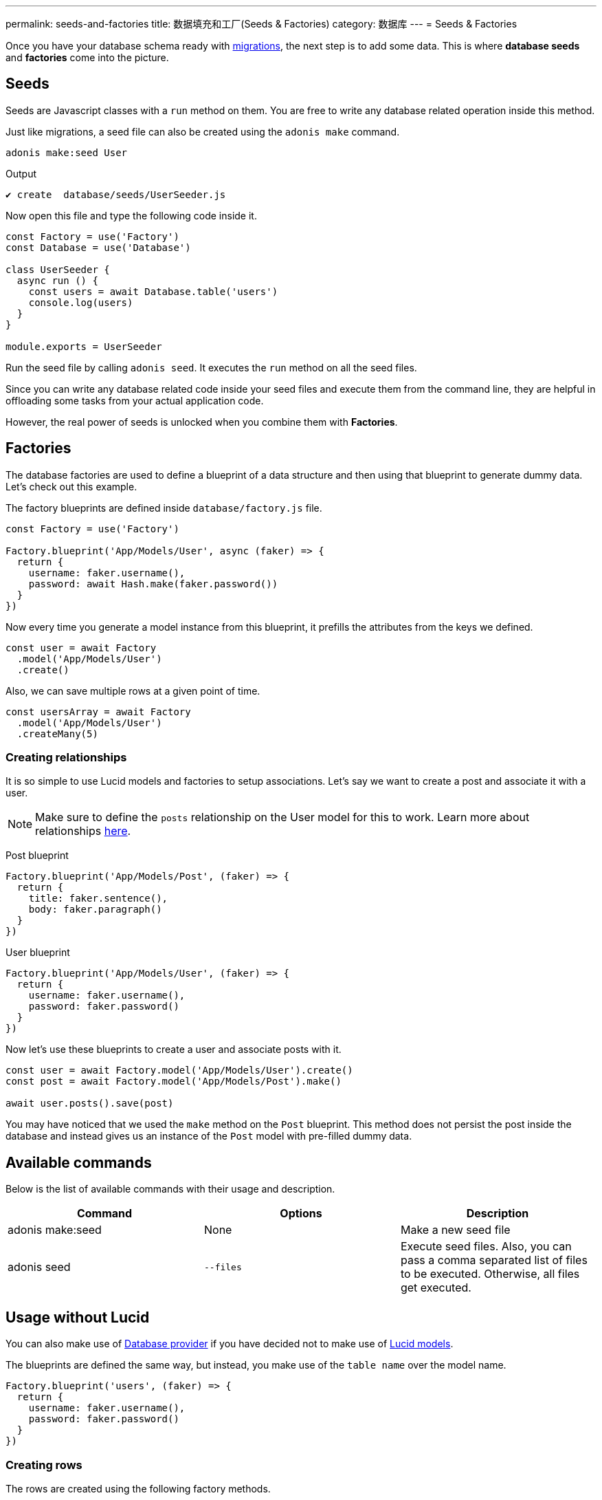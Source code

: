 ---
permalink: seeds-and-factories
title: 数据填充和工厂(Seeds & Factories)
category: 数据库
---
= Seeds & Factories

toc::[]

Once you have your database schema ready with link:migrations[migrations], the next step is to add some data. This is where *database seeds* and *factories* come into the picture.

== Seeds
Seeds are Javascript classes with a `run` method on them. You are free to write any database related operation inside this method.

Just like migrations, a seed file can also be created using the `adonis make` command.

[source, bash]
----
adonis make:seed User
----

.Output
[source, bash]
----
✔ create  database/seeds/UserSeeder.js
----

Now open this file and type the following code inside it.

[source, js]
----
const Factory = use('Factory')
const Database = use('Database')

class UserSeeder {
  async run () {
    const users = await Database.table('users')
    console.log(users)
  }
}

module.exports = UserSeeder
----

Run the seed file by calling `adonis seed`. It executes the `run` method on all the seed files.

Since you can write any database related code inside your seed files and execute them from the command line, they are helpful in offloading some tasks from your actual application code.

However, the real power of seeds is unlocked when you combine them with *Factories*.

== Factories
The database factories are used to define a blueprint of a data structure and then using that blueprint to generate dummy data. Let's check out this example.

The factory blueprints are defined inside `database/factory.js` file.

[source, js]
----
const Factory = use('Factory')

Factory.blueprint('App/Models/User', async (faker) => {
  return {
    username: faker.username(),
    password: await Hash.make(faker.password())
  }
})
----

Now every time you generate a model instance from this blueprint, it prefills the attributes from the keys we defined.

[source, js]
----
const user = await Factory
  .model('App/Models/User')
  .create()
----

Also, we can save multiple rows at a given point of time.

[source, js]
----
const usersArray = await Factory
  .model('App/Models/User')
  .createMany(5)
----

=== Creating relationships
It is so simple to use Lucid models and factories to setup associations. Let's say we want to create a post and associate it with a user.

NOTE: Make sure to define the `posts` relationship on the User model for this to work. Learn more about relationships link:relationships[here].

Post blueprint
[source, js]
----
Factory.blueprint('App/Models/Post', (faker) => {
  return {
    title: faker.sentence(),
    body: faker.paragraph()
  }
})
----

User blueprint
[source, js]
----
Factory.blueprint('App/Models/User', (faker) => {
  return {
    username: faker.username(),
    password: faker.password()
  }
})
----

Now let's use these blueprints to create a user and associate posts with it.

[source, js]
----
const user = await Factory.model('App/Models/User').create()
const post = await Factory.model('App/Models/Post').make()

await user.posts().save(post)
----

You may have noticed that we used the `make` method on the `Post` blueprint. This method does not persist the post inside the database and instead gives us an instance of the `Post` model with pre-filled dummy data.

== Available commands
Below is the list of available commands with their usage and description.

[options="header"]
|====
| Command | Options | Description
| adonis make:seed | None | Make a new seed file
| adonis seed | `--files` | Execute seed files. Also, you can pass a comma separated list of files to be executed. Otherwise, all files get executed.
|====

== Usage without Lucid
You can also make use of link:query-builder[Database provider] if you have decided not to make use of link:lucid[Lucid models].

The blueprints are defined the same way, but instead, you make use of the `table name` over the model name.

[source, js]
----
Factory.blueprint('users', (faker) => {
  return {
    username: faker.username(),
    password: faker.password()
  }
})
----

=== Creating rows
The rows are created using the following factory methods.

[source, js]
----
run () {
  await Factory.get('users').create()
}
----

==== table
A different table name can also be defined at runtime.

[source, js]
----
await Factory
  .get('users')
  .table('my_users')
  .create()
----

==== returning
For PostgreSQL, you can also define a returning column

[source, js]
----
await Factory
  .get('users')
  .returning('id')
  .create()
----

==== connection
Choose a different connection at runtime.

[source, js]
----
await Factory
  .get('users')
  .connection('mysql')
  .returning('id')
  .create()
----

==== createMany
Create multiple rows

[source, js]
----
await Factory
  .get('users')
  .createMany(3)
----

== Model factories API
Below is the list of available methods when you are using `Lucid models` via Factory.

==== create
Persist and return model instance

[source, js]
----
await Factory
  .model('App/Models/User')
  .create()
----

==== createMany
Persist and return many model instances

[source, js]
----
await Factory
  .model('App/Models/User')
  .createMany()
----

==== make
Return model instance with prefilled dummy data and do not persist it to the database.

[source, js]
----
await Factory
  .model('App/Models/User')
  .make()
----

==== makeMany
Return an array of model instances with prefilled dummy data and do not persist them to the database.

[source, js]
----
await Factory
  .model('App/Models/User')
  .makeMany(3)
----

== Custom data
All methods `make`, `makeMany`, `create` and `createMany` accepts a custom data object, which is passed directly to the blueprints. For example

[source, js]
----
const user = await Factory
  .model('App/Models/User')
  .create({ status: 'admin' })
----

Now inside your blueprint, you can consume it as follows.

[source, js]
----
Factory.blueprint('App/Models/User', async (faker, i, data) => {
  return {
    username: faker.username(),
    status: data.status
  }
})
----

== Faker API
The `faker` object passed to factory blueprint is a reference to link:http://chancejs.com[chancejs, window="_blank"] library. Make sure to read their documentation for the list of available methods and properties.

== FAQ's
Since factories and seeds fit into many different use cases, the chances are you may get confused on how and when to use them. So here is the list of some frequently asked questions.

[ol-spaced]
1. *Does factories and seeds have to be used together?* +
  No. Factories and seeds are not dependent upon each other and can be used independently. +
For example, you can make use of seed files to import data from a different app to Adonisjs app.

2. *Can I use factories when writing tests?* +
  Yes. Just import the factory provider and use it.

3. *How to run only selected seed files?* +
  You can pass `--files` with a list of comma separated file names to `adonis seed` command. It makes sure to run only those files.
+
[source, bash]
----
adonis seed --files='UsersSeeder.js, PostsSeeder.js'
----
